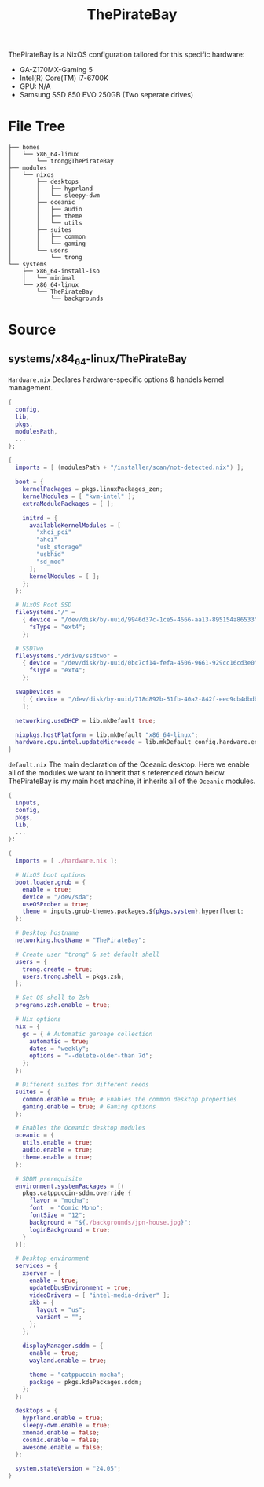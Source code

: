 #+title: ThePirateBay
ThePirateBay is a NixOS configuration tailored for this specific hardware:
- GA-Z170MX-Gaming 5
- Intel(R) Core(TM) i7-6700K
- GPU: N/A
- Samsung SSD 850 EVO 250GB (Two seperate drives)

* File Tree
#+begin_src
├── homes
│   └── x86_64-linux
│       └── trong@ThePirateBay
├── modules
│   └── nixos
│       ├── desktops
│       │   ├── hyprland
│       │   └── sleepy-dwm
│       ├── oceanic
│       │   ├── audio
│       │   ├── theme
│       │   └── utils
│       ├── suites
│       │   ├── common
│       │   └── gaming
│       └── users
│           └── trong
└── systems
    ├── x86_64-install-iso
    │   └── minimal
    └── x86_64-linux
        └── ThePirateBay
            └── backgrounds
#+end_src
* Source
** systems/x84_64-linux/ThePirateBay
=Hardware.nix=
Declares hardware-specific options & handels kernel management.
#+begin_src nix
{
  config,
  lib,
  pkgs,
  modulesPath,
  ...
}:

{
  imports = [ (modulesPath + "/installer/scan/not-detected.nix") ];

  boot = {
    kernelPackages = pkgs.linuxPackages_zen;
    kernelModules = [ "kvm-intel" ];
    extraModulePackages = [ ];

    initrd = {
      availableKernelModules = [
        "xhci_pci"
        "ahci"
        "usb_storage"
        "usbhid"
        "sd_mod"
      ];
      kernelModules = [ ];
    };
  };

  # NixOS Root SSD
  fileSystems."/" =
    { device = "/dev/disk/by-uuid/9946d37c-1ce5-4666-aa13-895154a86533";
      fsType = "ext4";
    };

  # SSDTwo
  fileSystems."/drive/ssdtwo" =
    { device = "/dev/disk/by-uuid/0bc7cf14-fefa-4506-9661-929cc16cd3e0";
      fsType = "ext4";
    };

  swapDevices =
    [ { device = "/dev/disk/by-uuid/718d892b-51fb-40a2-842f-eed9cb4dbdb3"; }
    ];

  networking.useDHCP = lib.mkDefault true;

  nixpkgs.hostPlatform = lib.mkDefault "x86_64-linux";
  hardware.cpu.intel.updateMicrocode = lib.mkDefault config.hardware.enableRedistributableFirmware;
}
#+end_src

=default.nix=
The main declaration of the Oceanic desktop.
Here we enable all of the modules we want to inherit that's referenced down below.
ThePirateBay is my main host machine, it inherits all of the ~Oceanic~ modules.
#+begin_src nix
{
  inputs,
  config,
  pkgs,
  lib,
  ...
}:

{
  imports = [ ./hardware.nix ];

  # NixOS boot options
  boot.loader.grub = {
    enable = true;
    device = "/dev/sda";
    useOSProber = true;
    theme = inputs.grub-themes.packages.${pkgs.system}.hyperfluent;
  };

  # Desktop hostname
  networking.hostName = "ThePirateBay";

  # Create user "trong" & set default shell
  users = {
    trong.create = true;
    users.trong.shell = pkgs.zsh;
  };

  # Set OS shell to Zsh
  programs.zsh.enable = true;

  # Nix options
  nix = {
    gc = { # Automatic garbage collection
      automatic = true;
      dates = "weekly";
      options = "--delete-older-than 7d";
    };
  };

  # Different suites for different needs
  suites = {
    common.enable = true; # Enables the common desktop properties
    gaming.enable = true; # Gaming options
  };

  # Enables the Oceanic desktop modules
  oceanic = {
    utils.enable = true;
    audio.enable = true;
    theme.enable = true;
  };

  # SDDM prerequisite
  environment.systemPackages = [(
    pkgs.catppuccin-sddm.override {
      flavor = "mocha";
      font  = "Comic Mono";
      fontSize = "12";
      background = "${./backgrounds/jpn-house.jpg}";
      loginBackground = true;
    }
  )];

  # Desktop environment
  services = {
    xserver = {
      enable = true;
      updateDbusEnvironment = true;
      videoDrivers = [ "intel-media-driver" ];
      xkb = {
        layout = "us";
        variant = "";
      };
    };

    displayManager.sddm = {
      enable = true;
      wayland.enable = true;

      theme = "catppuccin-mocha";
      package = pkgs.kdePackages.sddm;
    };
  };

  desktops = {
    hyprland.enable = true;
    sleepy-dwm.enable = true;
    xmonad.enable = false;
    cosmic.enable = false;
    awesome.enable = false;
  };

  system.stateVersion = "24.05";
}
#+end_src
